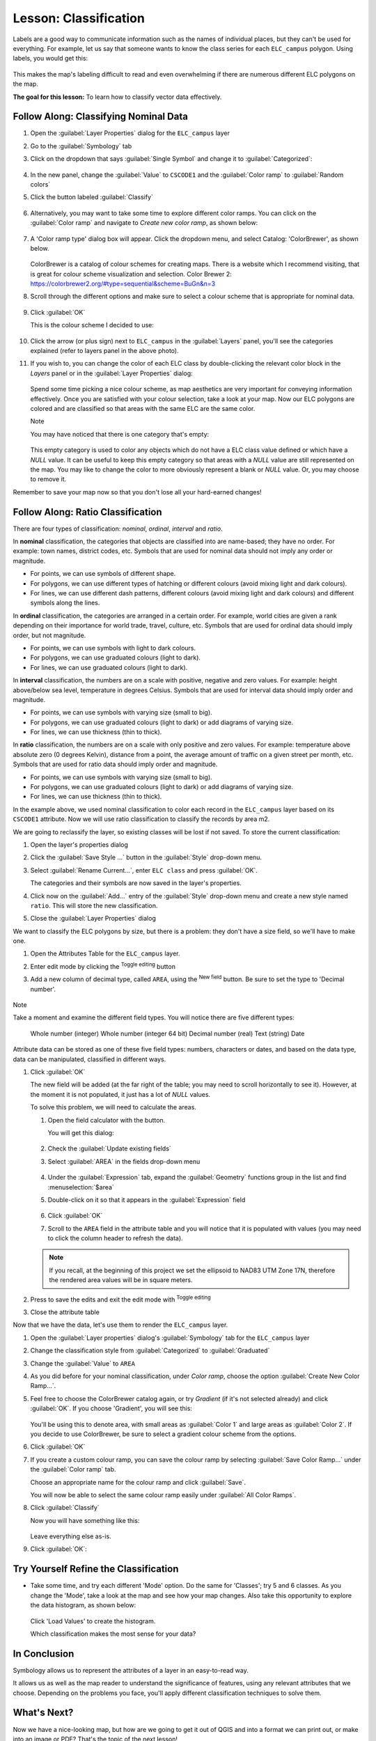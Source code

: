|LS| Classification
======================================================================

Labels are a good way to communicate information such as the names of
individual places, but they can't be used for everything.
For example, let us say that someone wants to know the class series for each
``ELC_campus`` polygon. Using labels, you would get this:

.. figure:: img/Classification_crowdedlabels.png
   :align: center

This makes the map's labeling difficult to read and even overwhelming
if there are numerous different ELC polygons on the map.

**The goal for this lesson:** To learn how to classify vector data
effectively.

|basic| |FA| Classifying Nominal Data
----------------------------------------------------------------------

#. Open the :guilabel:`Layer Properties` dialog for the ``ELC_campus``
   layer
#. Go to the :guilabel:`Symbology` tab
#. Click on the dropdown that says :guilabel:`Single Symbol` and
   change it to :guilabel:`Categorized`:

   .. figure:: img/ELC_campus_vector_class_categorized.png
      :align: center

#. In the new panel, change the :guilabel:`Value` to ``CSCODE1`` and
   the :guilabel:`Color ramp` to :guilabel:`Random colors`
#. Click the button labeled :guilabel:`Classify`

   .. figure:: img/Classification_randomcolor.png
      :align: center

#. Alternatively, you may want to take some time to explore different color
   ramps. You can click on the :guilabel:`Color ramp` and navigate to
   `Create new color ramp`, as shown below:

   .. figure:: img/Classification_newramp.png
      :align: center

#. A 'Color ramp type' dialog box will appear.  Click the dropdown menu,
   and select Catalog: 'ColorBrewer', as shown below.
   
   .. figure:: img/Classification_colorbrewer.png
      :align: center
   
   ColorBrewer is a catalog of colour schemes for creating maps.
   There is a website which I recommend visiting, that is
   great for colour scheme visualization and selection. 
   Color Brewer 2: https://colorbrewer2.org/#type=sequential&scheme=BuGn&n=3 

#. Scroll through the different options and make sure to select a colour scheme
   that is appropriate for nominal data.

   .. figure:: img/Classification_goodcolours.png
   
#. Click :guilabel:`OK`
   
   This is the colour scheme I decided to use:

   .. figure:: img/Classification_result.png
      :align: center

#. Click the arrow (or plus sign) next to ``ELC_campus`` in the
   :guilabel:`Layers` panel, you'll see the categories explained 
   (refer to layers panel in the above photo).

#. If you wish to, you can change the color of each ELC
   class by double-clicking the relevant color block in the
   `Layers` panel or in the :guilabel:`Layer Properties`
   dialog:

   .. figure:: img/Classification_symbolselector.png
      :align: center

   Spend some time picking a nice colour scheme, as map aesthetics are
   very important for conveying information effectively. Once you are
   satisfied with your colour selection, take a look at your map.  
   Now our ELC polygons are colored and are classified so that
   areas with the same ELC are the same color.

   Note
   
   You may have noticed that there is one category that's empty:

   .. figure:: img/ELC_campus_vector_class_emptyclass.png
      :align: center

   This empty category is used to color any objects which do not have a
   ELC class value defined or which have a *NULL* value.
   It can be useful to keep this empty category so that areas with a
   *NULL* value are still represented on the map.
   You may like to change the color to more obviously represent a blank
   or *NULL* value. Or, you may choose to remove it.

Remember to save your map now so that you don't lose all your
hard-earned changes!

|moderate| |FA| Ratio Classification
----------------------------------------------------------------------

There are four types of classification: *nominal*, *ordinal*,
*interval* and *ratio*.

In **nominal** classification, the categories that objects are
classified into are name-based; they have no order.
For example: town names, district codes, etc.
Symbols that are used for nominal data should not imply any order or
magnitude.

* For points, we can use symbols of different shape.
* For polygons, we can use different types of hatching or different
  colours (avoid mixing light and dark colours).
* For lines, we can use different dash patterns, different colours
  (avoid mixing light and dark colours) and different symbols along
  the lines.

In **ordinal** classification, the categories are arranged in a
certain order.
For example, world cities are given a rank depending on their
importance for world trade, travel, culture, etc.
Symbols that are used for ordinal data should imply order, but not
magnitude.

* For points, we can use symbols with light to dark colours.
* For polygons, we can use graduated colours (light to dark).
* For lines, we can use graduated colours (light to dark).

In **interval** classification, the numbers are on a scale with
positive, negative and zero values.
For example: height above/below sea level, temperature in degrees
Celsius.
Symbols that are used for interval data should imply order and
magnitude.

* For points, we can use symbols with varying size (small to big).
* For polygons, we can use graduated colours (light to dark) or
  add diagrams of varying size.
* For lines, we can use thickness (thin to thick).

In **ratio** classification, the numbers are on a scale with only
positive and zero values.
For example: temperature above absolute zero (0 degrees Kelvin),
distance from a point, the average amount of traffic on a given
street per month, etc.
Symbols that are used for ratio data should imply order and
magnitude.

* For points, we can use symbols with varying size (small to big).
* For polygons, we can use graduated colours (light to dark) or
  add diagrams of varying size.
* For lines, we can use thickness (thin to thick).

In the example above, we used nominal classification to color each
record in the ``ELC_campus`` layer based on its ``CSCODE1`` attribute.
Now we will use ratio classification to classify the records by area m2.

We are going to reclassify the layer, so existing classes will be lost
if not saved. To store the current classification:

#. Open the layer's properties dialog
#. Click the :guilabel:`Save Style ...` button in the :guilabel:`Style`
   drop-down menu.
#. Select :guilabel:`Rename Current...`, enter ``ELC class`` and press
   :guilabel:`OK`.

   The categories and their symbols are now saved in the layer's properties.
#. Click now on the :guilabel:`Add...` entry of the :guilabel:`Style`
   drop-down menu and create a new style named ``ratio``.
   This will store the new classification.
#. Close the :guilabel:`Layer Properties` dialog

We want to classify the ELC polygons by size, but there is a
problem: they don't have a size field, so we'll have to make one.

#. Open the Attributes Table for the ``ELC_campus`` layer.
#. Enter edit mode by clicking the |toggleEditing|  :sup:`Toggle editing`
   button
#. Add a new column of decimal type, called ``AREA``, using the
   |newAttribute| :sup:`New field` button. Be sure to set the type
   to 'Decimal number'. 

   .. figure:: img/ELC_campus_vector_class_addfield.png
      :align: center

Note

Take a moment and examine the different field types.  You will notice there
are five different types:

   Whole number (integer)
   Whole number (integer 64 bit)
   Decimal number (real)
   Text (string)
   Date 

Attribute data can be stored as one of these five field types: numbers, characters or 
dates, and based on the data type, data can be manipulated, classified
in different ways. 

#. Click :guilabel:`OK`

   The new field will be added (at the far right of the table; you may
   need to scroll horizontally to see it).
   However, at the moment it is not populated, it just has a lot of
   *NULL* values.

   To solve this problem, we will need to calculate the areas.

   #. Open the field calculator with the |calculateField| button.

      You will get this dialog:

      .. figure:: img/ELC_campus_vector_class_fieldcalc.png
         :align: center

   #. Check the |checkbox| :guilabel:`Update existing fields`
   #. Select :guilabel:`AREA` in the fields drop-down menu

      .. figure:: img/ELC_campus_vector_class_updatefield.png
         :align: center

   #. Under the :guilabel:`Expression` tab, expand the :guilabel:`Geometry`
      functions group in the list and find :menuselection:`$area`
   #. Double-click on it so that it appears in the :guilabel:`Expression`
      field

      .. figure:: img/ELC_campus_vector_class_area.png
         :align: center

   #. Click :guilabel:`OK`
   #. Scroll to the ``AREA`` field in the attribute table and you will
      notice that it is populated with values (you may need to
      click the column header to refresh the data).

   .. note:: If you recall, at the beginning of this project we set the
      ellipsoid to NAD83 UTM Zone 17N, therefore the rendered area values 
      will be in square meters.

#. Press |saveEdits| to save the edits and exit the edit mode with
   |toggleEditing| :sup:`Toggle editing`
#. Close the attribute table

Now that we have the data, let's use them to render the ``ELC_campus`` layer.

#. Open the :guilabel:`Layer properties` dialog's
   :guilabel:`Symbology` tab for the ``ELC_campus`` layer
#. Change the classification style from :guilabel:`Categorized` to
   :guilabel:`Graduated`

#. Change the :guilabel:`Value` to ``AREA``

#. As you did before for your nominal classification, under `Color ramp`, 
   choose the option :guilabel:`Create New Color Ramp...`.  

#. Feel free to choose the ColorBrewer catalog again, or try `Gradient` 
   (if it's not selected already) and click :guilabel:`OK`.  If you choose
   'Gradient', you will see this:

   .. figure:: img/gradient_color_select.png
      :align: center

   You'll be using this to denote area, with small areas as
   :guilabel:`Color 1` and large areas as :guilabel:`Color 2`. If you decide 
   to use ColorBrewer, be sure to select a gradient colour scheme from 
   the options.

#. Click :guilabel:`OK`

#. If you create a custom colour ramp, you can save the colour ramp by selecting
   :guilabel:`Save Color Ramp...` under the :guilabel:`Color ramp`
   tab. 
   
   Choose an appropriate name for the colour ramp and click
   :guilabel:`Save`.
   
   You will now be able to select the same colour ramp easily under
   :guilabel:`All Color Ramps`.

#. Click :guilabel:`Classify`

   Now you will have something like this:

   .. figure:: img/Classification_areaclassified.png
      :align: center

   Leave everything else as-is.

#. Click :guilabel:`OK`:

   .. figure:: img/Classification_areamap.png
      :align: center


|moderate| |TY| Refine the Classification
----------------------------------------------------------------------

*  Take some time, and try each different 'Mode' option. Do the same for 
   'Classes'; try 5 and  6 classes. As you change the
   'Mode', take a look at the map and see how your map changes. Also take this
   opportunity to explore the data histogram, as shown below:  
   
   .. figure:: img/Classification_histogram.png
      :align: center
   
   Click 'Load Values' to create the histogram.

   Which classification makes the most sense for your data?

|IC|
----------------------------------------------------------------------

Symbology allows us to represent the attributes of a layer in an
easy-to-read way.

It allows us as well as the map reader to understand the significance
of features, using any relevant attributes that we choose.
Depending on the problems you face, you'll apply different
classification techniques to solve them.

|WN|
----------------------------------------------------------------------

Now we have a nice-looking map, but how are we going to get it out of
QGIS and into a format we can print out, or make into an image or PDF? That's the topic of the next lesson!


.. Substitutions definitions - AVOID EDITING PAST THIS LINE
   This will be automatically updated by the find_set_subst.py script.
   If you need to create a new substitution manually,
   please add it also to the substitutions.txt file in the
   source folder.

.. |FA| replace:: Follow Along:
.. |IC| replace:: In Conclusion
.. |LS| replace:: Lesson:
.. |TY| replace:: Try Yourself
.. |WN| replace:: What's Next?
.. |basic| image:: /static/common/basic.png
.. |calculateField| image:: /static/common/mActionCalculateField.png
   :width: 1.5em
.. |checkbox| image:: /static/common/checkbox.png
   :width: 1.3em
.. |expression| image:: /static/common/mIconExpression.png
   :width: 1.5em
.. |hard| image:: /static/common/hard.png
.. |majorUrbanName| replace:: Swellendam
.. |moderate| image:: /static/common/moderate.png
.. |newAttribute| image:: /static/common/mActionNewAttribute.png
   :width: 1.5em
.. |radioButtonOn| image:: /static/common/radiobuttonon.png
   :width: 1.5em
.. |saveEdits| image:: /static/common/mActionSaveEdits.png
   :width: 1.5em
.. |signMinus| image:: /static/common/symbologyRemove.png
   :width: 1.5em
.. |signPlus| image:: /static/common/symbologyAdd.png
   :width: 1.5em
.. |toggleEditing| image:: /static/common/mActionToggleEditing.png
   :width: 1.5em

